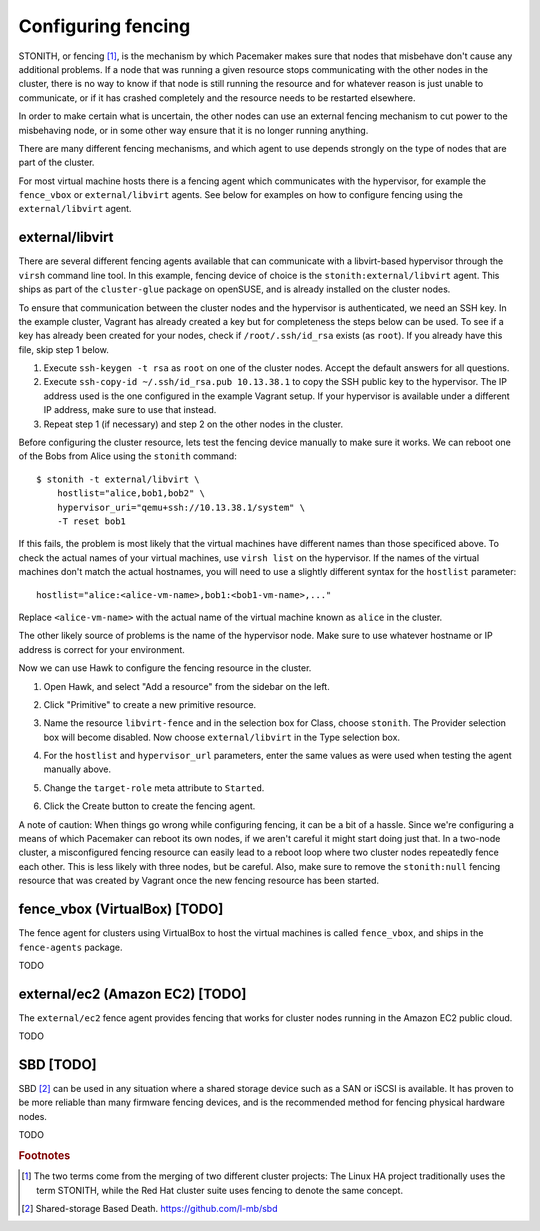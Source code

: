 Configuring fencing
===================

STONITH, or fencing [#fencing]_, is the mechanism by which Pacemaker makes sure
that nodes that misbehave don't cause any additional problems. If a
node that was running a given resource stops communicating with the
other nodes in the cluster, there is no way to know if that node is
still running the resource and for whatever reason is just unable to
communicate, or if it has crashed completely and the resource needs to
be restarted elsewhere.

In order to make certain what is uncertain, the other nodes can use an
external fencing mechanism to cut power to the misbehaving node, or in
some other way ensure that it is no longer running anything.

There are many different fencing mechanisms, and which agent to use
depends strongly on the type of nodes that are part of the cluster.

For most virtual machine hosts there is a fencing agent which
communicates with the hypervisor, for example the ``fence_vbox`` or
``external/libvirt`` agents. See below for examples on how to
configure fencing using the ``external/libvirt`` agent.

external/libvirt
----------------

There are several different fencing agents available that can
communicate with a libvirt-based hypervisor through the ``virsh``
command line tool. In this example, fencing device of choice is the
``stonith:external/libvirt`` agent. This ships as part of the
``cluster-glue`` package on openSUSE, and is already installed on the
cluster nodes.

To ensure that communication between the cluster nodes and the
hypervisor is authenticated, we need an SSH key. In the example
cluster, Vagrant has already created a key but for completeness the
steps below can be used. To see if a key has already been created for
your nodes, check if ``/root/.ssh/id_rsa`` exists (as ``root``). If
you already have this file, skip step 1 below.

1. Execute ``ssh-keygen -t rsa`` as ``root`` on one of the cluster
   nodes. Accept the default answers for all questions.

2. Execute ``ssh-copy-id ~/.ssh/id_rsa.pub 10.13.38.1`` to copy the
   SSH public key to the hypervisor. The IP address used is the one
   configured in the example Vagrant setup. If your hypervisor is
   available under a different IP address, make sure to use that
   instead.

3. Repeat step 1 (if necessary) and step 2 on the other nodes in the
   cluster.

Before configuring the cluster resource, lets test the fencing device
manually to make sure it works. We can reboot one of the Bobs from
Alice using the ``stonith`` command::

  $ stonith -t external/libvirt \
      hostlist="alice,bob1,bob2" \
      hypervisor_uri="qemu+ssh://10.13.38.1/system" \
      -T reset bob1

If this fails, the problem is most likely that the virtual machines
have different names than those specificed above. To check the actual
names of your virtual machines, use ``virsh list`` on the
hypervisor. If the names of the virtual machines don't match the
actual hostnames, you will need to use a slightly different syntax for
the ``hostlist`` parameter::

  hostlist="alice:<alice-vm-name>,bob1:<bob1-vm-name>,..."

Replace ``<alice-vm-name>`` with the actual name of the virtual
machine known as ``alice`` in the cluster.

The other likely source of problems is the name of the hypervisor
node. Make sure to use whatever hostname or IP address is correct for
your environment.

Now we can use Hawk to configure the fencing resource in the cluster.

1. Open Hawk, and select "Add a resource" from the sidebar on the left.

2. Click "Primitive" to create a new primitive resource.

3. Name the resource ``libvirt-fence`` and in the selection box for
   Class, choose ``stonith``. The Provider selection box will become
   disabled. Now choose ``external/libvirt`` in the Type selection
   box.

   .. image:: _static/stonith-type.png

4. For the ``hostlist`` and ``hypervisor_url`` parameters, enter the
   same values as were used when testing the agent manually above.

5. Change the ``target-role`` meta attribute to ``Started``.

   .. image:: _static/stonith-params.png

6. Click the Create button to create the fencing agent.

A note of caution: When things go wrong while configuring fencing, it
can be a bit of a hassle. Since we're configuring a means of which
Pacemaker can reboot its own nodes, if we aren't careful it might
start doing just that. In a two-node cluster, a misconfigured fencing
resource can easily lead to a reboot loop where two cluster nodes
repeatedly fence each other. This is less likely with three nodes, but
be careful. Also, make sure to remove the ``stonith:null`` fencing
resource that was created by Vagrant once the new fencing resource has
been started.

fence_vbox (VirtualBox) [TODO]
------------------------------

The fence agent for clusters using VirtualBox to host the virtual
machines is called ``fence_vbox``, and ships in the ``fence-agents``
package.

TODO


external/ec2 (Amazon EC2) [TODO]
--------------------------------

The ``external/ec2`` fence agent provides fencing that works for
cluster nodes running in the Amazon EC2 public cloud.

TODO

SBD [TODO]
----------

SBD [#sbd]_ can be used in any situation where a shared storage device
such as a SAN or iSCSI is available. It has proven to be more reliable
than many firmware fencing devices, and is the recommended method for
fencing physical hardware nodes.

TODO


.. rubric:: Footnotes
.. [#fencing] The two terms come from the merging of two different
              cluster projects: The Linux HA project traditionally
              uses the term STONITH, while the Red Hat cluster suite
              uses fencing to denote the same concept. 
.. [#sbd] Shared-storage Based Death. https://github.com/l-mb/sbd
